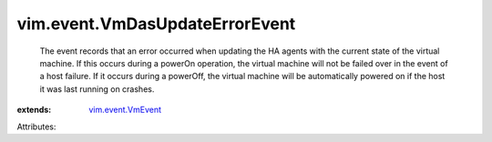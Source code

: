 .. _vim.event.VmEvent: ../../vim/event/VmEvent.rst


vim.event.VmDasUpdateErrorEvent
===============================
  The event records that an error occurred when updating the HA agents with the current state of the virtual machine. If this occurs during a powerOn operation, the virtual machine will not be failed over in the event of a host failure. If it occurs during a powerOff, the virtual machine will be automatically powered on if the host it was last running on crashes.
:extends: vim.event.VmEvent_

Attributes:

